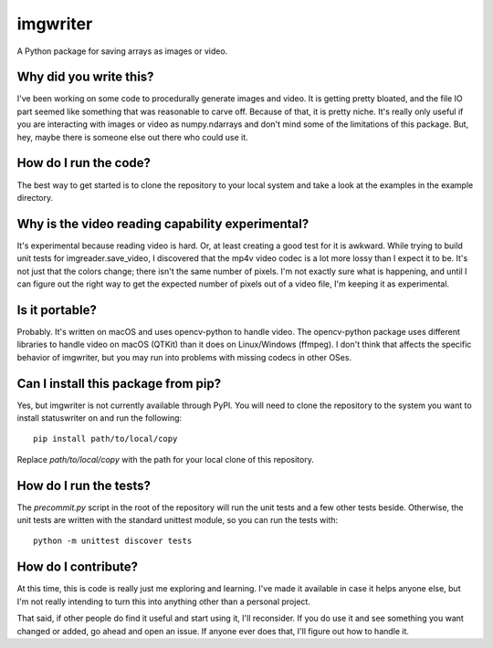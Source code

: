 #########
imgwriter
#########

A Python package for saving arrays as images or video.


***********************
Why did you write this?
***********************
I've been working on some code to procedurally generate images and
video. It is getting pretty bloated, and the file IO part seemed
like something that was reasonable to carve off. Because of that, it
is pretty niche. It's really only useful if you are interacting with
images or video as numpy.ndarrays and don't mind some of the
limitations of this package. But, hey, maybe there is someone else
out there who could use it.


**********************
How do I run the code?
**********************
The best way to get started is to clone the repository to your local
system and take a look at the examples in the example directory.


*************************************************
Why is the video reading capability experimental?
*************************************************
It's experimental because reading video is hard. Or, at least creating
a good test for it is awkward. While trying to build unit tests for
imgreader.save_video, I discovered that the mp4v video codec is a lot
more lossy than I expect it to be. It's not just that the colors
change; there isn't the same number of pixels. I'm not exactly sure
what is happening, and until I can figure out the right way to get
the expected number of pixels out of a video file, I'm keeping it as
experimental.


***************
Is it portable?
***************
Probably. It's written on macOS and uses opencv-python to handle video.
The opencv-python package uses different libraries to handle video on
macOS (QTKit) than it does on Linux/Windows (ffmpeg). I don't think
that affects the specific behavior of imgwriter, but you may run into
problems with missing codecs in other OSes.


************************************
Can I install this package from pip?
************************************
Yes, but imgwriter is not currently available through PyPI. You will
need to clone the repository to the system you want to install
statuswriter on and run the following::

    pip install path/to/local/copy

Replace `path/to/local/copy` with the path for your local clone of
this repository.


***********************
How do I run the tests?
***********************
The `precommit.py` script in the root of the repository will run the
unit tests and a few other tests beside. Otherwise, the unit tests
are written with the standard unittest module, so you can run the
tests with::

    python -m unittest discover tests


********************
How do I contribute?
********************
At this time, this is code is really just me exploring and learning.
I've made it available in case it helps anyone else, but I'm not really
intending to turn this into anything other than a personal project.

That said, if other people do find it useful and start using it, I'll
reconsider. If you do use it and see something you want changed or
added, go ahead and open an issue. If anyone ever does that, I'll
figure out how to handle it.
